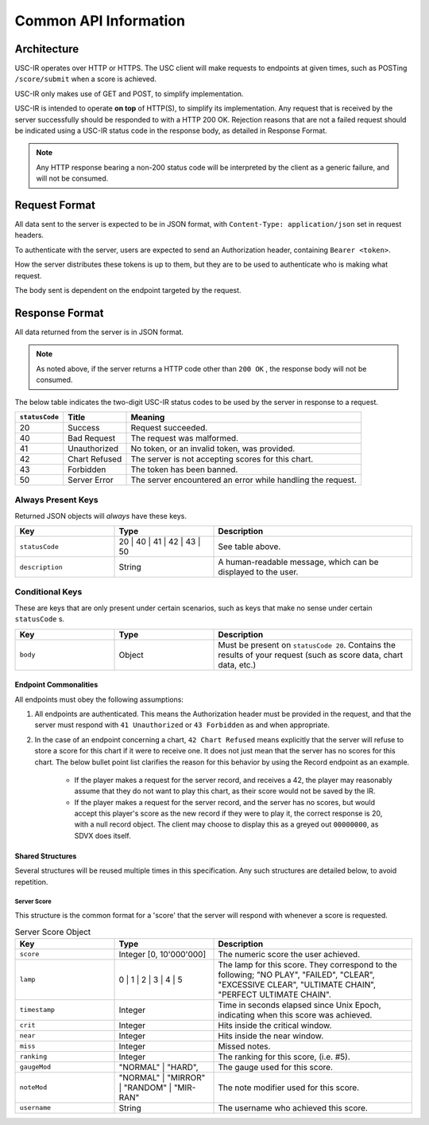 Common API Information
==================================

=================
Architecture
=================

USC-IR operates over HTTP or HTTPS. The USC client will make requests to endpoints at given times,
such as POSTing ``/score/submit`` when a score is achieved.

USC-IR only makes use of GET and POST, to simplify implementation.

USC-IR is intended to operate **on top** of HTTP(S), to simplify its implementation.
Any request that is received by the server successfully should be responded to with a HTTP 200 OK.
Rejection reasons that are not a failed request should be indicated using a USC-IR status code in the response body, as detailed in Response Format.

.. note::
    Any HTTP response bearing a non-200 status code will be interpreted by the client as a generic failure, and will not be consumed.

=================
Request Format
=================

All data sent to the server is expected to be in JSON format, with ``Content-Type: application/json`` set in request headers.

To authenticate with the server, users are expected to send an Authorization header, containing ``Bearer <token>``.

How the server distributes these tokens is up to them, but they are to be used to authenticate who is making what request.

The body sent is dependent on the endpoint targeted by the request.

=================
Response Format
=================

All data returned from the server is in JSON format.

.. note::
    As noted above, if the server returns a HTTP code other than ``200 OK`` , the response body will not be consumed.

The below table indicates the two-digit USC-IR status codes to be used by the server in response to a request.

============== ============= =======
``statusCode`` Title         Meaning
============== ============= =======
20             Success       Request succeeded.
40             Bad Request   The request was malformed.
41             Unauthorized  No token, or an invalid token, was provided.
42             Chart Refused The server is not accepting scores for this chart.
43             Forbidden     The token has been banned.
50             Server Error  The server encountered an error while handling the request.
============== ============= =======

###################
Always Present Keys
###################

Returned JSON objects will *always* have these keys.

.. list-table::
   :widths: 25 25 50
   :header-rows: 1

   * - Key
     - Type
     - Description
   * - ``statusCode``
     - 20 | 40 | 41 | 42 | 43 | 50
     - See table above.
   * - ``description``
     - String
     - A human-readable message, which can be displayed to the user.

###################
Conditional Keys
###################

These are keys that are only present under certain scenarios, such as keys that make no sense under certain ``statusCode`` s.

.. list-table::
   :widths: 25 25 50
   :header-rows: 1

   * - Key
     - Type
     - Description
   * - ``body``
     - Object
     - Must be present on ``statusCode 20``. Contains the results of your request (such as score data, chart data, etc.)



Endpoint Commonalities
**********************

All endpoints must obey the following assumptions:

1. All endpoints are authenticated. This means the Authorization header must be provided in the request, and that the server must respond with ``41 Unauthorized`` or ``43 Forbidden`` as and when appropriate.
2. In the case of an endpoint concerning a chart, ``42 Chart Refused`` means explicitly that the server will refuse to store a score for this chart if it were to receive one. It does not just mean that the server has no scores for this chart. The below bullet point list clarifies the reason for this behavior by using the Record endpoint as an example.

    * If the player makes a request for the server record, and receives a 42, the player may reasonably assume that they do not want to play this chart, as their score would not be saved by the IR.
    * If the player makes a request for the server record, and the server has no scores, but would accept this player's score as the new record if they were to play it, the correct response is 20, with a null record object. The client may choose to display this as a greyed out ``00000000``, as SDVX does itself.


Shared Structures
*****************

Several structures will be reused multiple times in this specification. Any such structures are detailed below, to avoid repetition.

Server Score
############

This structure is the common format for a 'score' that the server will respond with whenever a score is requested.

.. list-table:: Server Score Object
    :widths: 25 25 50
    :header-rows: 1

    *   - Key
        - Type
        - Description
    *   - ``score``
        - Integer [0, 10'000'000]
        - The numeric score the user achieved.
    *   - ``lamp``
        - 0 | 1 | 2 | 3 | 4 | 5
        - The lamp for this score. They correspond to the following; "NO PLAY", "FAILED", "CLEAR", "EXCESSIVE CLEAR", "ULTIMATE CHAIN", "PERFECT ULTIMATE CHAIN".
    *   - ``timestamp``
        - Integer
        - Time in seconds elapsed since Unix Epoch, indicating when this score was achieved.
    *   - ``crit``
        - Integer
        - Hits inside the critical window.
    *   - ``near``
        - Integer
        - Hits inside the near window.
    *   - ``miss``
        - Integer
        - Missed notes.
    *   - ``ranking``
        - Integer
        - The ranking for this score, (i.e. #5).
    *   - ``gaugeMod``
        - "NORMAL" | "HARD",
        - The gauge used for this score.
    *   - ``noteMod``
        - "NORMAL" | "MIRROR" | "RANDOM" | "MIR-RAN"
        - The note modifier used for this score.
    *   - ``username``
        - String
        - The username who achieved this score.
